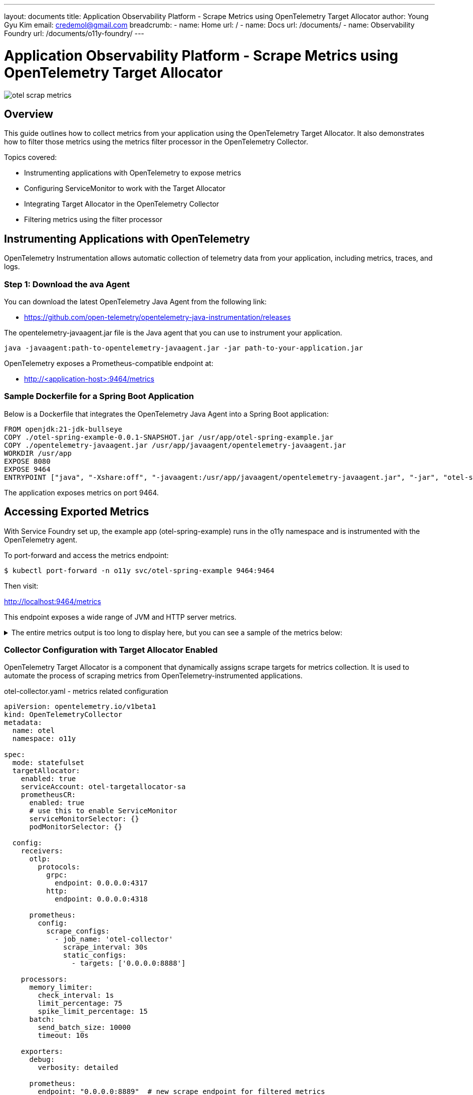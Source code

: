 ---
layout: documents
title:  Application Observability Platform - Scrape Metrics using OpenTelemetry Target Allocator
author: Young Gyu Kim
email: credemol@gmail.com
breadcrumb:
  - name: Home
    url: /
  - name: Docs
    url: /documents/
  - name: Observability Foundry
    url: /documents/o11y-foundry/
---

= Application Observability Platform - Scrape Metrics using OpenTelemetry Target Allocator

:imagesdir: images
[.img-wide]
image::otel-scrap-metrics.png[]

== Overview

This guide outlines how to collect metrics from your application using the OpenTelemetry Target Allocator. It also demonstrates how to filter those metrics using the metrics filter processor in the OpenTelemetry Collector.

Topics covered:

* Instrumenting applications with OpenTelemetry to expose metrics
* Configuring ServiceMonitor to work with the Target Allocator
* Integrating Target Allocator in the OpenTelemetry Collector
* Filtering metrics using the filter processor


== Instrumenting Applications with OpenTelemetry

OpenTelemetry Instrumentation allows automatic collection of telemetry data from your application, including metrics, traces, and logs.


=== Step 1: Download the ava Agent

You can download the latest OpenTelemetry Java Agent from the following link:

* https://github.com/open-telemetry/opentelemetry-java-instrumentation/releases

The opentelemetry-javaagent.jar file is the Java agent that you can use to instrument your application.

[source, terminal]
----
java -javaagent:path-to-opentelemetry-javaagent.jar -jar path-to-your-application.jar
----

OpenTelemetry exposes a Prometheus-compatible endpoint at:

* http://<application-host>:9464/metrics

=== Sample Dockerfile for a Spring Boot Application

Below is a Dockerfile that integrates the OpenTelemetry Java Agent into a Spring Boot application:

[,dockerfile]
----
FROM openjdk:21-jdk-bullseye
COPY ./otel-spring-example-0.0.1-SNAPSHOT.jar /usr/app/otel-spring-example.jar
COPY ./opentelemetry-javaagent.jar /usr/app/javaagent/opentelemetry-javaagent.jar
WORKDIR /usr/app
EXPOSE 8080
EXPOSE 9464
ENTRYPOINT ["java", "-Xshare:off", "-javaagent:/usr/app/javaagent/opentelemetry-javaagent.jar", "-jar", "otel-spring-example.jar", "--spring.cloud.bootstrap.enabled=true", "--server.port=8080", "--spring.main.banner-mode=off"]
----

The application exposes metrics on port 9464.

== Accessing Exported Metrics

With Service Foundry set up, the example app (otel-spring-example) runs in the o11y namespace and is instrumented with the OpenTelemetry agent.

To port-forward and access the metrics endpoint:

[source, terminal]
----
$ kubectl port-forward -n o11y svc/otel-spring-example 9464:9464
----

Then visit:

http://localhost:9464/metrics

This endpoint exposes a wide range of JVM and HTTP server metrics.

.The entire metrics output is too long to display here, but you can see a sample of the metrics below:
[%collapsible]
====
[source, properties]
----
# HELP http_server_request_duration_seconds Duration of HTTP server requests.
# TYPE http_server_request_duration_seconds histogram
http_server_request_duration_seconds_bucket{http_request_method="GET",http_response_status_code="200",http_route="/actuator/health/**",network_protocol_version="1.1",otel_scope_name="io.opentelemetry.tomcat-10.0",otel_scope_version="2.9.0-alpha",url_scheme="http",le="0.005"} 9055
http_server_request_duration_seconds_bucket{http_request_method="GET",http_response_status_code="200",http_route="/actuator/health/**",network_protocol_version="1.1",otel_scope_name="io.opentelemetry.tomcat-10.0",otel_scope_version="2.9.0-alpha",url_scheme="http",le="0.01"} 9064
http_server_request_duration_seconds_bucket{http_request_method="GET",http_response_status_code="200",http_route="/actuator/health/**",network_protocol_version="1.1",otel_scope_name="io.opentelemetry.tomcat-10.0",otel_scope_version="2.9.0-alpha",url_scheme="http",le="0.025"} 9066
http_server_request_duration_seconds_bucket{http_request_method="GET",http_response_status_code="200",http_route="/actuator/health/**",network_protocol_version="1.1",otel_scope_name="io.opentelemetry.tomcat-10.0",otel_scope_version="2.9.0-alpha",url_scheme="http",le="0.05"} 9066
http_server_request_duration_seconds_bucket{http_request_method="GET",http_response_status_code="200",http_route="/actuator/health/**",network_protocol_version="1.1",otel_scope_name="io.opentelemetry.tomcat-10.0",otel_scope_version="2.9.0-alpha",url_scheme="http",le="0.075"} 9066
http_server_request_duration_seconds_bucket{http_request_method="GET",http_response_status_code="200",http_route="/actuator/health/**",network_protocol_version="1.1",otel_scope_name="io.opentelemetry.tomcat-10.0",otel_scope_version="2.9.0-alpha",url_scheme="http",le="0.1"} 9066
http_server_request_duration_seconds_bucket{http_request_method="GET",http_response_status_code="200",http_route="/actuator/health/**",network_protocol_version="1.1",otel_scope_name="io.opentelemetry.tomcat-10.0",otel_scope_version="2.9.0-alpha",url_scheme="http",le="0.25"} 9066
http_server_request_duration_seconds_bucket{http_request_method="GET",http_response_status_code="200",http_route="/actuator/health/**",network_protocol_version="1.1",otel_scope_name="io.opentelemetry.tomcat-10.0",otel_scope_version="2.9.0-alpha",url_scheme="http",le="0.5"} 9066
http_server_request_duration_seconds_bucket{http_request_method="GET",http_response_status_code="200",http_route="/actuator/health/**",network_protocol_version="1.1",otel_scope_name="io.opentelemetry.tomcat-10.0",otel_scope_version="2.9.0-alpha",url_scheme="http",le="0.75"} 9066
http_server_request_duration_seconds_bucket{http_request_method="GET",http_response_status_code="200",http_route="/actuator/health/**",network_protocol_version="1.1",otel_scope_name="io.opentelemetry.tomcat-10.0",otel_scope_version="2.9.0-alpha",url_scheme="http",le="1.0"} 9067
http_server_request_duration_seconds_bucket{http_request_method="GET",http_response_status_code="200",http_route="/actuator/health/**",network_protocol_version="1.1",otel_scope_name="io.opentelemetry.tomcat-10.0",otel_scope_version="2.9.0-alpha",url_scheme="http",le="2.5"} 9068
http_server_request_duration_seconds_bucket{http_request_method="GET",http_response_status_code="200",http_route="/actuator/health/**",network_protocol_version="1.1",otel_scope_name="io.opentelemetry.tomcat-10.0",otel_scope_version="2.9.0-alpha",url_scheme="http",le="5.0"} 9068
http_server_request_duration_seconds_bucket{http_request_method="GET",http_response_status_code="200",http_route="/actuator/health/**",network_protocol_version="1.1",otel_scope_name="io.opentelemetry.tomcat-10.0",otel_scope_version="2.9.0-alpha",url_scheme="http",le="7.5"} 9068
http_server_request_duration_seconds_bucket{http_request_method="GET",http_response_status_code="200",http_route="/actuator/health/**",network_protocol_version="1.1",otel_scope_name="io.opentelemetry.tomcat-10.0",otel_scope_version="2.9.0-alpha",url_scheme="http",le="10.0"} 9068
http_server_request_duration_seconds_bucket{http_request_method="GET",http_response_status_code="200",http_route="/actuator/health/**",network_protocol_version="1.1",otel_scope_name="io.opentelemetry.tomcat-10.0",otel_scope_version="2.9.0-alpha",url_scheme="http",le="+Inf"} 9068
http_server_request_duration_seconds_count{http_request_method="GET",http_response_status_code="200",http_route="/actuator/health/**",network_protocol_version="1.1",otel_scope_name="io.opentelemetry.tomcat-10.0",otel_scope_version="2.9.0-alpha",url_scheme="http"} 9068
http_server_request_duration_seconds_sum{http_request_method="GET",http_response_status_code="200",http_route="/actuator/health/**",network_protocol_version="1.1",otel_scope_name="io.opentelemetry.tomcat-10.0",otel_scope_version="2.9.0-alpha",url_scheme="http"} 10.92108946699998
# HELP jvm_class_count Number of classes currently loaded.
# TYPE jvm_class_count gauge
jvm_class_count{otel_scope_name="io.opentelemetry.runtime-telemetry-java8",otel_scope_version="2.9.0-alpha"} 13574.0
# HELP jvm_class_loaded_total Number of classes loaded since JVM start.
# TYPE jvm_class_loaded_total counter
jvm_class_loaded_total{otel_scope_name="io.opentelemetry.runtime-telemetry-java8",otel_scope_version="2.9.0-alpha"} 13801.0
# HELP jvm_class_unloaded_total Number of classes unloaded since JVM start.
# TYPE jvm_class_unloaded_total counter
jvm_class_unloaded_total{otel_scope_name="io.opentelemetry.runtime-telemetry-java8",otel_scope_version="2.9.0-alpha"} 227.0
# HELP jvm_cpu_count Number of processors available to the Java virtual machine.
# TYPE jvm_cpu_count gauge
jvm_cpu_count{otel_scope_name="io.opentelemetry.runtime-telemetry-java8",otel_scope_version="2.9.0-alpha"} 1.0
# HELP jvm_cpu_recent_utilization_ratio Recent CPU utilization for the process as reported by the JVM.
# TYPE jvm_cpu_recent_utilization_ratio gauge
jvm_cpu_recent_utilization_ratio{otel_scope_name="io.opentelemetry.runtime-telemetry-java8",otel_scope_version="2.9.0-alpha"} 0.014705882352941176
# HELP jvm_cpu_time_seconds_total CPU time used by the process as reported by the JVM.
# TYPE jvm_cpu_time_seconds_total counter
jvm_cpu_time_seconds_total{otel_scope_name="io.opentelemetry.runtime-telemetry-java8",otel_scope_version="2.9.0-alpha"} 60.84
# HELP jvm_gc_duration_seconds Duration of JVM garbage collection actions.
# TYPE jvm_gc_duration_seconds histogram
jvm_gc_duration_seconds_bucket{jvm_gc_action="end of major GC",jvm_gc_name="MarkSweepCompact",otel_scope_name="io.opentelemetry.runtime-telemetry-java8",otel_scope_version="2.9.0-alpha",le="0.01"} 0
jvm_gc_duration_seconds_bucket{jvm_gc_action="end of major GC",jvm_gc_name="MarkSweepCompact",otel_scope_name="io.opentelemetry.runtime-telemetry-java8",otel_scope_version="2.9.0-alpha",le="0.1"} 2
jvm_gc_duration_seconds_bucket{jvm_gc_action="end of major GC",jvm_gc_name="MarkSweepCompact",otel_scope_name="io.opentelemetry.runtime-telemetry-java8",otel_scope_version="2.9.0-alpha",le="1.0"} 3
jvm_gc_duration_seconds_bucket{jvm_gc_action="end of major GC",jvm_gc_name="MarkSweepCompact",otel_scope_name="io.opentelemetry.runtime-telemetry-java8",otel_scope_version="2.9.0-alpha",le="10.0"} 3
jvm_gc_duration_seconds_bucket{jvm_gc_action="end of major GC",jvm_gc_name="MarkSweepCompact",otel_scope_name="io.opentelemetry.runtime-telemetry-java8",otel_scope_version="2.9.0-alpha",le="+Inf"} 3
jvm_gc_duration_seconds_count{jvm_gc_action="end of major GC",jvm_gc_name="MarkSweepCompact",otel_scope_name="io.opentelemetry.runtime-telemetry-java8",otel_scope_version="2.9.0-alpha"} 3
jvm_gc_duration_seconds_sum{jvm_gc_action="end of major GC",jvm_gc_name="MarkSweepCompact",otel_scope_name="io.opentelemetry.runtime-telemetry-java8",otel_scope_version="2.9.0-alpha"} 0.375
jvm_gc_duration_seconds_bucket{jvm_gc_action="end of minor GC",jvm_gc_name="Copy",otel_scope_name="io.opentelemetry.runtime-telemetry-java8",otel_scope_version="2.9.0-alpha",le="0.01"} 143
jvm_gc_duration_seconds_bucket{jvm_gc_action="end of minor GC",jvm_gc_name="Copy",otel_scope_name="io.opentelemetry.runtime-telemetry-java8",otel_scope_version="2.9.0-alpha",le="0.1"} 156
jvm_gc_duration_seconds_bucket{jvm_gc_action="end of minor GC",jvm_gc_name="Copy",otel_scope_name="io.opentelemetry.runtime-telemetry-java8",otel_scope_version="2.9.0-alpha",le="1.0"} 156
jvm_gc_duration_seconds_bucket{jvm_gc_action="end of minor GC",jvm_gc_name="Copy",otel_scope_name="io.opentelemetry.runtime-telemetry-java8",otel_scope_version="2.9.0-alpha",le="10.0"} 156
jvm_gc_duration_seconds_bucket{jvm_gc_action="end of minor GC",jvm_gc_name="Copy",otel_scope_name="io.opentelemetry.runtime-telemetry-java8",otel_scope_version="2.9.0-alpha",le="+Inf"} 156
jvm_gc_duration_seconds_count{jvm_gc_action="end of minor GC",jvm_gc_name="Copy",otel_scope_name="io.opentelemetry.runtime-telemetry-java8",otel_scope_version="2.9.0-alpha"} 156
jvm_gc_duration_seconds_sum{jvm_gc_action="end of minor GC",jvm_gc_name="Copy",otel_scope_name="io.opentelemetry.runtime-telemetry-java8",otel_scope_version="2.9.0-alpha"} 0.8930000000000001
# HELP jvm_memory_committed_bytes Measure of memory committed.
# TYPE jvm_memory_committed_bytes gauge
jvm_memory_committed_bytes{jvm_memory_pool_name="CodeHeap 'non-nmethods'",jvm_memory_type="non_heap",otel_scope_name="io.opentelemetry.runtime-telemetry-java8",otel_scope_version="2.9.0-alpha"} 2555904.0
jvm_memory_committed_bytes{jvm_memory_pool_name="CodeHeap 'non-profiled nmethods'",jvm_memory_type="non_heap",otel_scope_name="io.opentelemetry.runtime-telemetry-java8",otel_scope_version="2.9.0-alpha"} 9764864.0
jvm_memory_committed_bytes{jvm_memory_pool_name="CodeHeap 'profiled nmethods'",jvm_memory_type="non_heap",otel_scope_name="io.opentelemetry.runtime-telemetry-java8",otel_scope_version="2.9.0-alpha"} 2.29376E7
jvm_memory_committed_bytes{jvm_memory_pool_name="Compressed Class Space",jvm_memory_type="non_heap",otel_scope_name="io.opentelemetry.runtime-telemetry-java8",otel_scope_version="2.9.0-alpha"} 9699328.0
jvm_memory_committed_bytes{jvm_memory_pool_name="Eden Space",jvm_memory_type="heap",otel_scope_name="io.opentelemetry.runtime-telemetry-java8",otel_scope_version="2.9.0-alpha"} 1.9398656E7
jvm_memory_committed_bytes{jvm_memory_pool_name="Metaspace",jvm_memory_type="non_heap",otel_scope_name="io.opentelemetry.runtime-telemetry-java8",otel_scope_version="2.9.0-alpha"} 7.962624E7
jvm_memory_committed_bytes{jvm_memory_pool_name="Survivor Space",jvm_memory_type="heap",otel_scope_name="io.opentelemetry.runtime-telemetry-java8",otel_scope_version="2.9.0-alpha"} 2359296.0
jvm_memory_committed_bytes{jvm_memory_pool_name="Tenured Gen",jvm_memory_type="heap",otel_scope_name="io.opentelemetry.runtime-telemetry-java8",otel_scope_version="2.9.0-alpha"} 4.8164864E7
# HELP jvm_memory_limit_bytes Measure of max obtainable memory.
# TYPE jvm_memory_limit_bytes gauge
jvm_memory_limit_bytes{jvm_memory_pool_name="CodeHeap 'non-nmethods'",jvm_memory_type="non_heap",otel_scope_name="io.opentelemetry.runtime-telemetry-java8",otel_scope_version="2.9.0-alpha"} 5828608.0
jvm_memory_limit_bytes{jvm_memory_pool_name="CodeHeap 'non-profiled nmethods'",jvm_memory_type="non_heap",otel_scope_name="io.opentelemetry.runtime-telemetry-java8",otel_scope_version="2.9.0-alpha"} 1.22916864E8
jvm_memory_limit_bytes{jvm_memory_pool_name="CodeHeap 'profiled nmethods'",jvm_memory_type="non_heap",otel_scope_name="io.opentelemetry.runtime-telemetry-java8",otel_scope_version="2.9.0-alpha"} 1.22912768E8
jvm_memory_limit_bytes{jvm_memory_pool_name="Compressed Class Space",jvm_memory_type="non_heap",otel_scope_name="io.opentelemetry.runtime-telemetry-java8",otel_scope_version="2.9.0-alpha"} 1.073741824E9
jvm_memory_limit_bytes{jvm_memory_pool_name="Eden Space",jvm_memory_type="heap",otel_scope_name="io.opentelemetry.runtime-telemetry-java8",otel_scope_version="2.9.0-alpha"} 7.1630848E7
jvm_memory_limit_bytes{jvm_memory_pool_name="Survivor Space",jvm_memory_type="heap",otel_scope_name="io.opentelemetry.runtime-telemetry-java8",otel_scope_version="2.9.0-alpha"} 8912896.0
jvm_memory_limit_bytes{jvm_memory_pool_name="Tenured Gen",jvm_memory_type="heap",otel_scope_name="io.opentelemetry.runtime-telemetry-java8",otel_scope_version="2.9.0-alpha"} 1.78978816E8
# HELP jvm_memory_used_after_last_gc_bytes Measure of memory used, as measured after the most recent garbage collection event on this pool.
# TYPE jvm_memory_used_after_last_gc_bytes gauge
jvm_memory_used_after_last_gc_bytes{jvm_memory_pool_name="Eden Space",jvm_memory_type="heap",otel_scope_name="io.opentelemetry.runtime-telemetry-java8",otel_scope_version="2.9.0-alpha"} 0.0
jvm_memory_used_after_last_gc_bytes{jvm_memory_pool_name="Survivor Space",jvm_memory_type="heap",otel_scope_name="io.opentelemetry.runtime-telemetry-java8",otel_scope_version="2.9.0-alpha"} 51432.0
jvm_memory_used_after_last_gc_bytes{jvm_memory_pool_name="Tenured Gen",jvm_memory_type="heap",otel_scope_name="io.opentelemetry.runtime-telemetry-java8",otel_scope_version="2.9.0-alpha"} 2.8897232E7
# HELP jvm_memory_used_bytes Measure of memory used.
# TYPE jvm_memory_used_bytes gauge
jvm_memory_used_bytes{jvm_memory_pool_name="CodeHeap 'non-nmethods'",jvm_memory_type="non_heap",otel_scope_name="io.opentelemetry.runtime-telemetry-java8",otel_scope_version="2.9.0-alpha"} 1465088.0
jvm_memory_used_bytes{jvm_memory_pool_name="CodeHeap 'non-profiled nmethods'",jvm_memory_type="non_heap",otel_scope_name="io.opentelemetry.runtime-telemetry-java8",otel_scope_version="2.9.0-alpha"} 9717760.0
jvm_memory_used_bytes{jvm_memory_pool_name="CodeHeap 'profiled nmethods'",jvm_memory_type="non_heap",otel_scope_name="io.opentelemetry.runtime-telemetry-java8",otel_scope_version="2.9.0-alpha"} 2.288896E7
jvm_memory_used_bytes{jvm_memory_pool_name="Compressed Class Space",jvm_memory_type="non_heap",otel_scope_name="io.opentelemetry.runtime-telemetry-java8",otel_scope_version="2.9.0-alpha"} 9219224.0
jvm_memory_used_bytes{jvm_memory_pool_name="Eden Space",jvm_memory_type="heap",otel_scope_name="io.opentelemetry.runtime-telemetry-java8",otel_scope_version="2.9.0-alpha"} 5660880.0
jvm_memory_used_bytes{jvm_memory_pool_name="Metaspace",jvm_memory_type="non_heap",otel_scope_name="io.opentelemetry.runtime-telemetry-java8",otel_scope_version="2.9.0-alpha"} 7.8783512E7
jvm_memory_used_bytes{jvm_memory_pool_name="Survivor Space",jvm_memory_type="heap",otel_scope_name="io.opentelemetry.runtime-telemetry-java8",otel_scope_version="2.9.0-alpha"} 51432.0
jvm_memory_used_bytes{jvm_memory_pool_name="Tenured Gen",jvm_memory_type="heap",otel_scope_name="io.opentelemetry.runtime-telemetry-java8",otel_scope_version="2.9.0-alpha"} 2.9044624E7
# HELP jvm_thread_count Number of executing platform threads.
# TYPE jvm_thread_count gauge
jvm_thread_count{jvm_thread_daemon="false",jvm_thread_state="runnable",otel_scope_name="io.opentelemetry.runtime-telemetry-java8",otel_scope_version="2.9.0-alpha"} 1.0
jvm_thread_count{jvm_thread_daemon="false",jvm_thread_state="timed_waiting",otel_scope_name="io.opentelemetry.runtime-telemetry-java8",otel_scope_version="2.9.0-alpha"} 2.0
jvm_thread_count{jvm_thread_daemon="false",jvm_thread_state="waiting",otel_scope_name="io.opentelemetry.runtime-telemetry-java8",otel_scope_version="2.9.0-alpha"} 1.0
jvm_thread_count{jvm_thread_daemon="true",jvm_thread_state="runnable",otel_scope_name="io.opentelemetry.runtime-telemetry-java8",otel_scope_version="2.9.0-alpha"} 8.0
jvm_thread_count{jvm_thread_daemon="true",jvm_thread_state="timed_waiting",otel_scope_name="io.opentelemetry.runtime-telemetry-java8",otel_scope_version="2.9.0-alpha"} 7.0
jvm_thread_count{jvm_thread_daemon="true",jvm_thread_state="waiting",otel_scope_name="io.opentelemetry.runtime-telemetry-java8",otel_scope_version="2.9.0-alpha"} 3.0
# TYPE otlp_exporter_exported_total counter
otlp_exporter_exported_total{otel_scope_name="io.opentelemetry.exporters.otlp-http",success="false",type="log"} 2.0
otlp_exporter_exported_total{otel_scope_name="io.opentelemetry.exporters.otlp-http",success="true",type="log"} 13.0
# TYPE otlp_exporter_seen_total counter
otlp_exporter_seen_total{otel_scope_name="io.opentelemetry.exporters.otlp-http",type="log"} 15.0
# HELP processedLogs_ratio_total The number of logs processed by the BatchLogRecordProcessor. [dropped=true if they were dropped due to high throughput]
# TYPE processedLogs_ratio_total counter
processedLogs_ratio_total{dropped="false",otel_scope_name="io.opentelemetry.sdk.logs",processorType="BatchLogRecordProcessor"} 13.0
# HELP queueSize_ratio The number of items queued
# TYPE queueSize_ratio gauge
queueSize_ratio{otel_scope_name="io.opentelemetry.sdk.logs",processorType="BatchLogRecordProcessor"} 0.0
queueSize_ratio{otel_scope_name="io.opentelemetry.sdk.trace",processorType="BatchSpanProcessor"} 0.0
# TYPE target_info gauge
target_info{container_id="df6df175d51d25b922e38ea865136c856c76ac6b0fd47749b3bfb21693dc8b00",host_arch="amd64",host_name="otel-spring-example-57d5cc6b88-tfhq9",os_description="Linux 5.10.236-228.935.amzn2.x86_64",os_type="linux",process_command_args="[/usr/local/openjdk-21/bin/java, -Xshare:off, -Dotel.javaagent.extensions=/usr/app/javaagent/nsa2-otel-extension-1.0-all.jar, -jar, otel-spring-example.jar, --spring.cloud.bootstrap.enabled=true, --server.port=8080, --spring.main.banner-mode=off]",process_executable_path="/usr/local/openjdk-21/bin/java",process_pid="1",process_runtime_description="Oracle Corporation OpenJDK 64-Bit Server VM 21+35-2513",process_runtime_name="OpenJDK Runtime Environment",process_runtime_version="21+35-2513",service_instance_id="1d0a9d8e-045e-4819-a833-af3f8ac947ea",service_name="otel-spring-example",service_version="0.0.1-SNAPSHOT",telemetry_distro_name="opentelemetry-java-instrumentation",telemetry_distro_version="2.9.0",telemetry_sdk_language="java",telemetry_sdk_name="opentelemetry",telemetry_sdk_version="1.43.0"} 1
----
====

=== Collector Configuration with Target Allocator Enabled

OpenTelemetry Target Allocator is a component that dynamically assigns scrape targets for metrics collection. It is used to automate the process of scraping metrics from OpenTelemetry-instrumented applications.

.otel-collector.yaml - metrics related configuration
[source, yaml]
----
apiVersion: opentelemetry.io/v1beta1
kind: OpenTelemetryCollector
metadata:
  name: otel
  namespace: o11y

spec:
  mode: statefulset
  targetAllocator:
    enabled: true
    serviceAccount: otel-targetallocator-sa
    prometheusCR:
      enabled: true
      # use this to enable ServiceMonitor
      serviceMonitorSelector: {}
      podMonitorSelector: {}

  config:
    receivers:
      otlp:
        protocols:
          grpc:
            endpoint: 0.0.0.0:4317
          http:
            endpoint: 0.0.0.0:4318

      prometheus:
        config:
          scrape_configs:
            - job_name: 'otel-collector'
              scrape_interval: 30s
              static_configs:
                - targets: ['0.0.0.0:8888']

    processors:
      memory_limiter:
        check_interval: 1s
        limit_percentage: 75
        spike_limit_percentage: 15
      batch:
        send_batch_size: 10000
        timeout: 10s

    exporters:
      debug:
        verbosity: detailed

      prometheus:
        endpoint: "0.0.0.0:8889"  # new scrape endpoint for filtered metrics

    service:
      pipelines:
        metrics:
          receivers: [otlp, prometheus]
          processors: []
          exporters: [prometheus]
----

In the above configuration, we have enabled the target allocator and set the service account to otel-targetallocator-sa. We have also enabled the ServiceMonitor and PodMonitor selectors, which will allow us to scrape metrics from the OpenTelemetry Target Allocator.

=== Create ServiceMonitor

A ServiceMonitor enables Prometheus to scrape metrics from the instrumented service:


.otel-spring-example-service-monitor.yaml - ServiceMonitor configuration
[source, yaml]
----
apiVersion: monitoring.coreos.com/v1
kind: ServiceMonitor
metadata:
  name: otel-spring-example-servicemonitor
  namespace: o11y
  labels:
    metrics-unit: o11y

spec:
  selector:
    matchLabels:
      app.kubernetes.io/name: otel-spring-example
  endpoints:
    - port: metrics
      interval: 30s
      scheme: http
      path: /metrics
----

To ensure this is picked up by the Target Allocator, use the following in the Collector config:

[source,yaml]
----
      serviceMonitorSelector:
        matchLabels:
          metrics-unit: o11y
----

From all Pods with label 'app.kubernetes.io/name: otel-spring-example', the ServiceMonitor will scrape metrics from the Pod with label 'metrics-unit: o11y'.

== Scraping with Prometheus


To scrape the OpenTelemetry Collector’s metrics, create a ScrapeConfig:


.otel-collector-scrape-config.yaml - Prometheus scrape configuration
[source, yaml]
----
apiVersion: monitoring.coreos.com/v1alpha1
kind: ScrapeConfig
metadata:
  name: otel-collector-scrape-config
  namespace: o11y
  labels:
    prometheus: o11y-prometheus

spec:
  staticConfigs:
    - labels:
        job: prometheus-job
      targets:
        - otel-collector:8889
----

And configure Prometheus to use it:

.prometheus.yaml - Prometheus configuration
[source, yaml]
----
apiVersion: monitoring.coreos.com/v1
kind: Prometheus
metadata:
  name: prometheus
  namespace: o11y
spec:
  scrapeConfigSelector:
    matchLabels:
      prometheus: o11y-prometheus

  resources:
    requests:
      memory: 400Mi
  enableAdminAPI: false

----

Now, metrics can be queried directly from Prometheus.

.Prometheus query - metrics with 'jvm_' prefix
[.img-medium]
image::query-on-prometheus-1.png[]

== Filtering Metrics with the filter Processor

To reduce noise and focus on essential metrics, apply a filter in the OpenTelemetry Collector configuration:

.otel-collector.yaml - metrics related configuration
[source, yaml]
----
    receivers:
      prometheus:
        config:
          scrape_configs:
            - job_name: 'otel-collector'
              scrape_interval: 30s
              static_configs:
                - targets: ['0.0.0.0:8888']

    processors:
      filter/metrics:
        metrics:
          include:
            match_type: regexp
            metric_names:
              - "^jvm_memory_.*"
              - "^jvm_cpu_.*"
              - "^jvm_threads_.*"
              - "^http_server.*"
              - "^jvm_gc_.*"

    exporters:
      prometheus:
        endpoint: "0.0.0.0:8889"  # new scrape endpoint for filtered metrics

    service:
      pipelines:
        metrics:
          receivers: [otlp, prometheus]
          processors: [filter/metrics]
          exporters: [prometheus]

----

This limits the Prometheus exporter (on port 8889) to only expose selected metrics.

Access them at:

* http://otel-collector:8889/metrics

Filtered view example:



Now *jvm_class_count* metric is filtered out by the filter processor. You can see the metrics starting with 'jvm_' on Prometheus.

.Prometheus query - filtered metrics with 'jvm_' prefix
[.img-medium]
image::query-on-prometheus-filtered.png[]

== Conclusion

In this guide, we demonstrated how to:

* Instrument your Java application with OpenTelemetry
* Scrape metrics using the OpenTelemetry Target Allocator
* Use ServiceMonitor to automate target discovery
* Filter unnecessary metrics using the metrics filter processor

By following these steps, you can build a robust, scalable observability pipeline for your cloud-native applications.